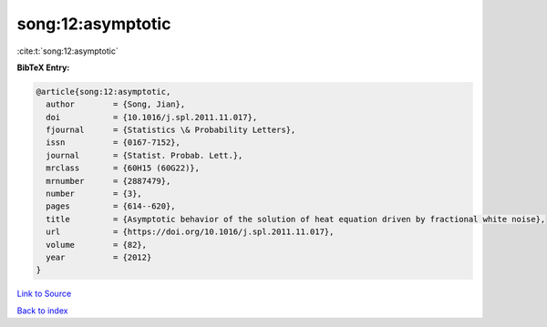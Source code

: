 song:12:asymptotic
==================

:cite:t:`song:12:asymptotic`

**BibTeX Entry:**

.. code-block:: bibtex

   @article{song:12:asymptotic,
     author        = {Song, Jian},
     doi           = {10.1016/j.spl.2011.11.017},
     fjournal      = {Statistics \& Probability Letters},
     issn          = {0167-7152},
     journal       = {Statist. Probab. Lett.},
     mrclass       = {60H15 (60G22)},
     mrnumber      = {2887479},
     number        = {3},
     pages         = {614--620},
     title         = {Asymptotic behavior of the solution of heat equation driven by fractional white noise},
     url           = {https://doi.org/10.1016/j.spl.2011.11.017},
     volume        = {82},
     year          = {2012}
   }

`Link to Source <https://doi.org/10.1016/j.spl.2011.11.017},>`_


`Back to index <../By-Cite-Keys.html>`_
